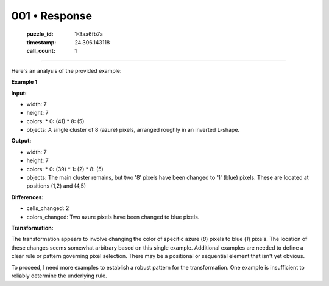 001 • Response
==============

   :puzzle_id: 1-3aa6fb7a
   :timestamp: 24.306.143118
   :call_count: 1



====

Here's an analysis of the provided example:

**Example 1**

**Input:**

*   width: 7
*   height: 7
*   colors:
    *   0: (41)
    *   8: (5)
*   objects: A single cluster of 8 (azure) pixels, arranged roughly in an inverted L-shape.

**Output:**

*   width: 7
*   height: 7
*   colors:
    *   0: (39)
    *   1: (2)
    *   8: (5)
*   objects: The main cluster remains, but two '8' pixels have been changed to '1' (blue) pixels.  These are located at positions (1,2) and (4,5)


**Differences:**

*   cells_changed: 2
*   colors_changed: Two azure pixels have been changed to blue pixels.

**Transformation:**

The transformation appears to involve changing the color of specific azure (`8`) pixels to blue (`1`) pixels. The location of these changes seems somewhat arbitrary based on this single example.  Additional examples are needed to define a clear rule or pattern governing pixel selection. There may be a positional or sequential element that isn't yet obvious.


To proceed, I need more examples to establish a robust pattern for the transformation.  One example is insufficient to reliably determine the underlying rule.


.. seealso::

   - :doc:`001-history`
   - :doc:`001-prompt`

